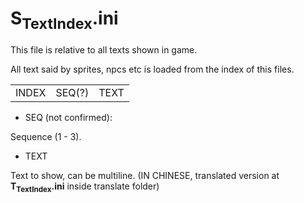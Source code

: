 * S_TextIndex.ini

This file is relative to all texts shown in game.

All text said by sprites, npcs etc is loaded from the index of this files.

| INDEX | SEQ(?) | TEXT |

- SEQ (not confirmed):

Sequence (1 - 3).

- TEXT

Text to show, can be multiline. (IN CHINESE, translated version at *T_TextIndex.ini* inside translate folder)
